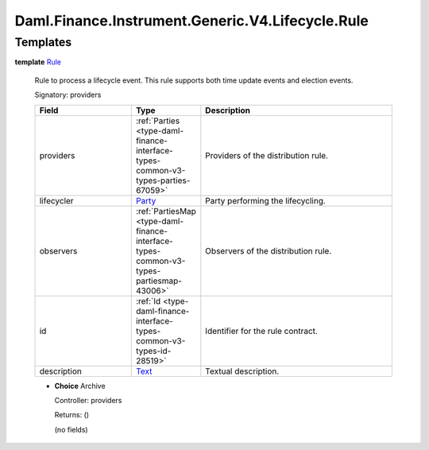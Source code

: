 .. Copyright (c) 2024 Digital Asset (Switzerland) GmbH and/or its affiliates. All rights reserved.
.. SPDX-License-Identifier: Apache-2.0

.. _module-daml-finance-instrument-generic-v4-lifecycle-rule-7812:

Daml.Finance.Instrument.Generic.V4.Lifecycle.Rule
=================================================

Templates
---------

.. _type-daml-finance-instrument-generic-v4-lifecycle-rule-rule-21784:

**template** `Rule <type-daml-finance-instrument-generic-v4-lifecycle-rule-rule-21784_>`_

  Rule to process a lifecycle event\.
  This rule supports both time update events and election events\.

  Signatory\: providers

  .. list-table::
     :widths: 15 10 30
     :header-rows: 1

     * - Field
       - Type
       - Description
     * - providers
       - :ref:`Parties <type-daml-finance-interface-types-common-v3-types-parties-67059>`
       - Providers of the distribution rule\.
     * - lifecycler
       - `Party <https://docs.daml.com/daml/stdlib/Prelude.html#type-da-internal-lf-party-57932>`_
       - Party performing the lifecycling\.
     * - observers
       - :ref:`PartiesMap <type-daml-finance-interface-types-common-v3-types-partiesmap-43006>`
       - Observers of the distribution rule\.
     * - id
       - :ref:`Id <type-daml-finance-interface-types-common-v3-types-id-28519>`
       - Identifier for the rule contract\.
     * - description
       - `Text <https://docs.daml.com/daml/stdlib/Prelude.html#type-ghc-types-text-51952>`_
       - Textual description\.

  + **Choice** Archive

    Controller\: providers

    Returns\: ()

    (no fields)
